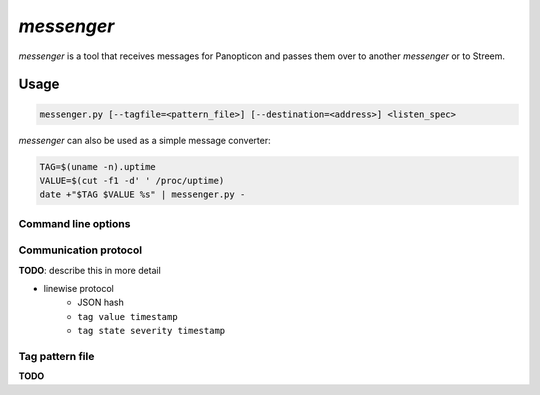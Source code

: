 ***********
*messenger*
***********

*messenger* is a tool that receives messages for Panopticon and passes them
over to another *messenger* or to Streem.

Usage
=====

.. code-block:: none

   messenger.py [--tagfile=<pattern_file>] [--destination=<address>] <listen_spec>

*messenger* can also be used as a simple message converter:

.. code-block:: sh

   TAG=$(uname -n).uptime
   VALUE=$(cut -f1 -d' ' /proc/uptime)
   date +"$TAG $VALUE %s" | messenger.py -

Command line options
--------------------

.. cmdoption:: --destination <host>:<port> | <host>:<port>:<channel>

   Destination to send data to. In the form ``<host>:<port>``, simple
   TCP protocol is used (one JSON document per line, no confirmations). In the
   form ``<host>:<port>:<channel>``, Streem's SJCP protocol is used.

   If no destination was provided, messages are printed to STDOUT.

.. cmdoption:: --tagfile <pattern_file>

   File with patterns to convert tags to location and aspect name. See
   :ref:`messenger-tag-file`.

.. cmdoption:: --spool <directory>

   Spool directory. By default data is spooled in memory.

.. cmdoption:: --max-spool <size>

   Spool size. Affects on-disk and in-memory spooling.

.. _messenger-protocol:

Communication protocol
----------------------

**TODO**: describe this in more detail

* linewise protocol
   * JSON hash
   * ``tag value timestamp``
   * ``tag state severity timestamp``

.. _messenger-tag-file:

Tag pattern file
----------------

**TODO**
